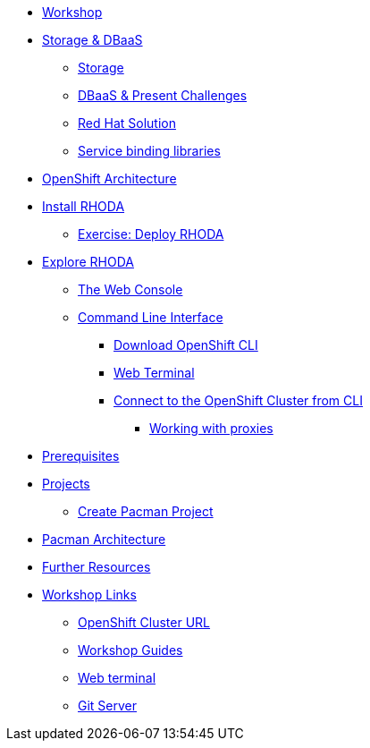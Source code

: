 * xref:common-workshop-summary.adoc[Workshop]
* xref:pacman-nodejs-bg.adoc[Storage & DBaaS]
** xref:pacman-{lab}-bg.adoc#storage[Storage]
** xref:pacman-{lab}-bg.adoc#challenges_dbaas[DBaaS & Present Challenges]
** xref:pacman-{lab}-bg.adoc#sol_rh_dbaas[Red Hat Solution]
** xref:pacman-{lab}-bg.adoc#bg_sb_lib[Service binding libraries]
* xref:common-environment.adoc[OpenShift Architecture]
* xref:common-environment.adoc[Install RHODA]
** xref:deploy-rhoda.adoc#deploy_rhoda[Exercise: Deploy RHODA]
* xref:common-explore.adoc[Explore RHODA]
** xref:common-explore.adoc#the_web_console[The Web Console]
** xref:common-explore.adoc#command_line_interface[Command Line Interface]
*** xref:common-explore.adoc#download_openshift_cli[Download OpenShift CLI]
*** xref:common-explore.adoc#use_web_terminal[Web Terminal]
*** xref:common-explore.adoc#connect_to_the_cluster_with_cli[Connect to the OpenShift Cluster from CLI]
**** xref:common-explore.adoc#working_with_proxies[Working with proxies]
* xref:prerequisites.adoc[Prerequisites]
* xref:projects.adoc[Projects]
** xref:projects#create_pacman_project[Create Pacman Project]
* xref:common-pacman-architecture.adoc[Pacman Architecture]
ifdef::lab[]
* xref:pacman-nodejs.adoc[Pacman App]
** xref:pacman-{lab}.adoc#source_to_image[Background: Source-to-Image (S2I)]
** xref:pacman-{lab}.adoc#creating_nodejs_application[Exercise: Creating a Pacman application]
*** xref:pacman-{lab}.adoc#add_to_project[Add to Project]
*** xref:pacman-{lab}.adoc#using_application_code_on_git_server[Using Application Code on a Git Server]
*** xref:pacman-{lab}.adoc#build_code_on_openshift[Build the Code on OpenShift]
* xref:pacman-{lab}-databases.adoc[Connecting to a Managed Database]
** xref:pacman-{lab}-databases.adoc#prereq_rhoda[Prerequisites: Things to be in place already before configuring MongoDB Atlas]
** xref:pacman-{lab}-databases.adoc#deploy_rhoda[Exercise: Deploy RHODA]
** xref:pacman-{lab}-databases.adoc#access_mongodb[Exercise: Accessing the database access menu for configuring and monitoring]
** xref:pacman-{lab}-databases.adoc#find_mongodb_creds[Exercise: Find your MongoDB Atlas account credentials]
** xref:pacman-{lab}-databases.adoc#dev_add_db[Exercise: Accessing the developer workspace and adding a database instance]
** xref:pacman-{lab}-databases.adoc#play_pacman[Exercise: Play Pacman and save your high scores]
* xref:pacman-application-health.adoc[Application Healthchecks]
** xref:pacman-application-health.adoc#add_health_checks[Exercise: Add Health Checks]
* xref:pacman-{lab}-codechanges-github.adoc[Webhooks with OpenShift]
** xref:pacman-{lab}-codechanges-github.adoc#prerequisite_github_account[Prerequisite: GitHub Account]
** xref:pacman-{lab}-codechanges-github.adoc#webhooks[Webhooks]
** xref:pacman-{lab}-codechanges-github.adoc#webhooks_with_openshift[Webhooks with OpenShift]
** xref:pacman-{lab}-codechanges-github.adoc#configuring_github_webhooks[Exercise: Configuring GitHub Web Hooks]
** xref:pacman-{lab}-codechanges-github.adoc#using_github_webhooks[Exercise: Using GitHub Web Hooks]
* xref:pacman-{lab}-codechanges-github-actions.adoc[GitHub Actions with OpenShift]
** xref:pacman-{lab}-codechanges-github-actions.adoc#disable_github_webhook[Disable GitHub Webhook]
** xref:pacman-{lab}-codechanges-github-actions.adoc#disable_openshift_triggers[Disable OpenShift Triggers]
** xref:pacman-{lab}-codechanges-github-actions.adoc#configure_github_action[Configure GitHub Action]
** xref:pacman-{lab}-codechanges-github-actions.adoc#add_github_action[Add GitHub Action]
** xref:pacman-{lab}-codechanges-github-actions.adoc#enable_openshift_triggers[Enable OpenShift Triggers]
* xref:pacman-{lab}-pipeline.adoc[Continuous Integration and Pipelines]
** xref:pacman-{lab}-pipeline.adoc#install_openshift_pipelines_from_operatorhub[Install OpenShift Pipelines from OperatorHub]
** xref:pacman-{lab}-pipeline.adoc#understanding_tekton[Understanding Tekton]
** xref:pacman-{lab}-pipeline.adoc#create_your_pipeline[Create Your Pipeline]
** xref:pacman-{lab}-pipeline.adoc#run_the_pipeline[Run the Pipeline]
* xref:pacman-{lab}-pipeline-codechanges-github.adoc[Webhooks with Pipelines]
** xref:pacman-{lab}-pipeline-codechanges-github.adoc#prerequisite_github_account[Prerequisite: GitHub Account]
** xref:pacman-{lab}-pipeline-codechanges-github.adoc#webhooks[Web Hooks]
** xref:pacman-{lab}-pipeline-codechanges-github.adoc#adding_triggers_to_your_pipeline[Adding Triggers to your Pipeline]
** xref:pacman-{lab}-pipeline-codechanges-github.adoc#configuring_github_webhooks[Exercise: Configuring GitHub Web Hooks]
** xref:pacman-{lab}-pipeline-codechanges-github.adoc#using_github_webhooks[Exercise: Using GitHub Web Hooks]
endif::[]
* xref:common-further-resources.adoc[Further Resources]
* xref:common-workshop-links.adoc[Workshop Links]
** xref:common-workshop-links.adoc#openshift_cluster_url[OpenShift Cluster URL]
** xref:common-workshop-links.adoc#workshop_guides[Workshop Guides]
** xref:common-workshop-links.adoc#web_terminal[Web terminal]
** xref:common-workshop-links.adoc#git_server[Git Server]
